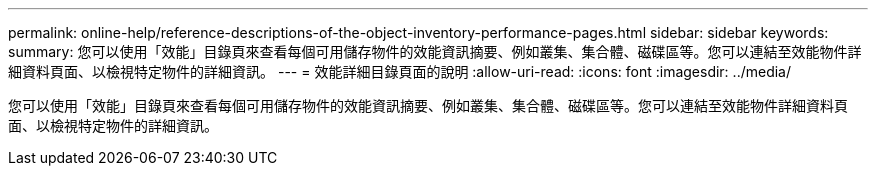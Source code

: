 ---
permalink: online-help/reference-descriptions-of-the-object-inventory-performance-pages.html 
sidebar: sidebar 
keywords:  
summary: 您可以使用「效能」目錄頁來查看每個可用儲存物件的效能資訊摘要、例如叢集、集合體、磁碟區等。您可以連結至效能物件詳細資料頁面、以檢視特定物件的詳細資訊。 
---
= 效能詳細目錄頁面的說明
:allow-uri-read: 
:icons: font
:imagesdir: ../media/


[role="lead"]
您可以使用「效能」目錄頁來查看每個可用儲存物件的效能資訊摘要、例如叢集、集合體、磁碟區等。您可以連結至效能物件詳細資料頁面、以檢視特定物件的詳細資訊。
